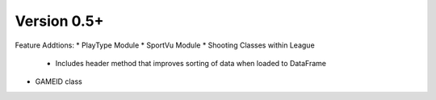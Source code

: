 Version 0.5+
============

Feature Addtions:
* PlayType Module
* SportVu Module
* Shooting Classes within League
	* Includes header method that improves sorting of data when loaded to DataFrame
* GAMEID class